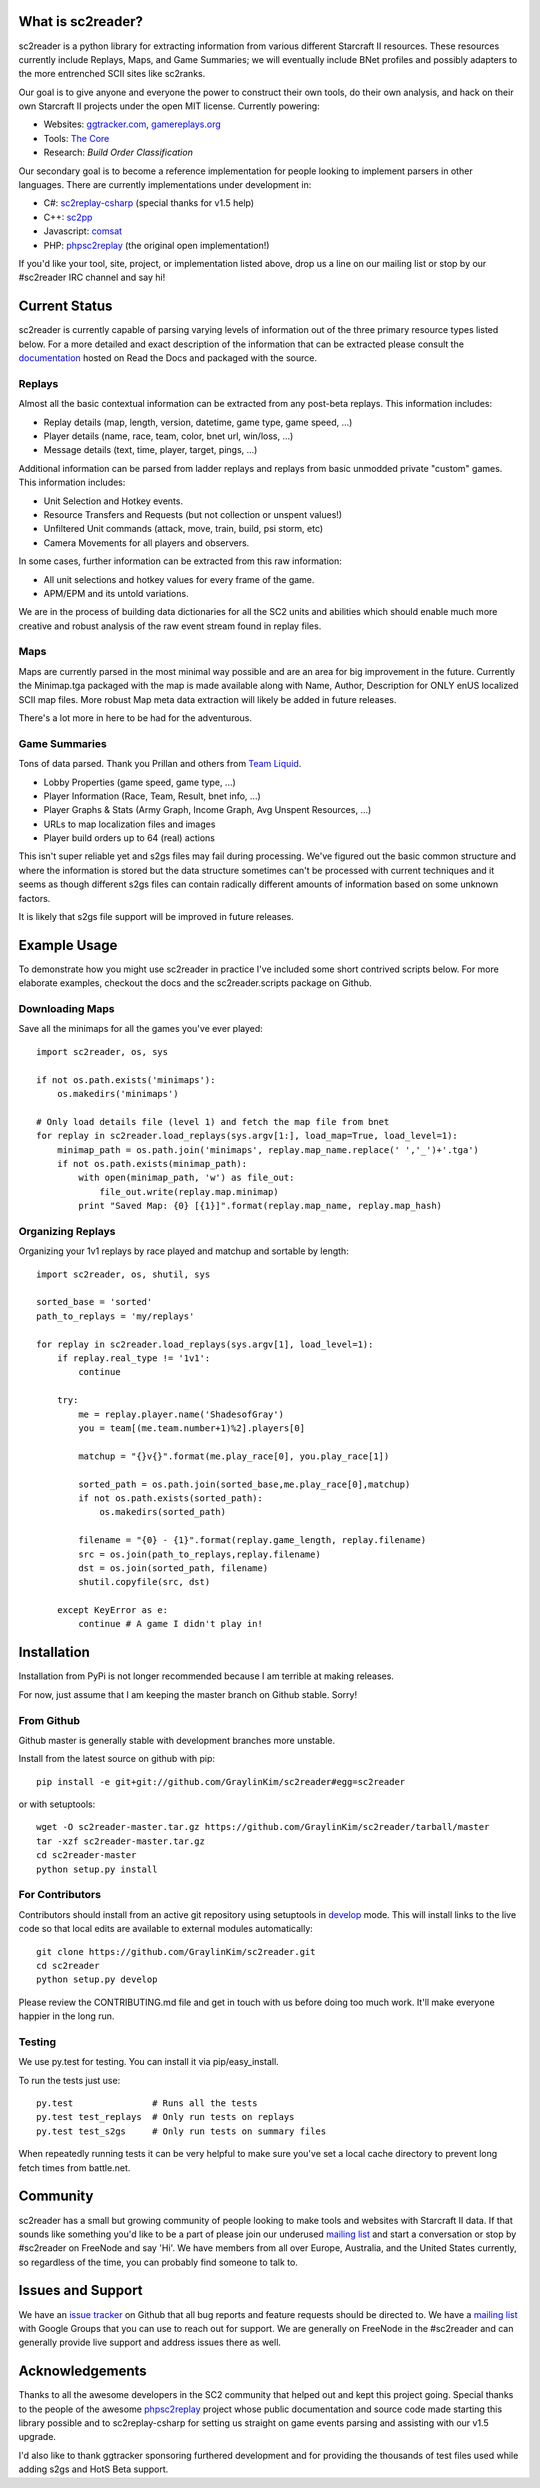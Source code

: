What is sc2reader?
====================

sc2reader is a python library for extracting information from various different
Starcraft II resources. These resources currently include Replays, Maps, and
Game Summaries; we will eventually include BNet profiles and possibly adapters
to the more entrenched SCII sites like sc2ranks.

Our goal is to give anyone and everyone the power to construct their own
tools, do their own analysis, and hack on their own Starcraft II projects
under the open MIT license. Currently powering:

* Websites: `ggtracker.com`_, `gamereplays.org`_
* Tools: `The Core`_
* Research: `Build Order Classification`

Our secondary goal is to become a reference implementation for people looking
to implement parsers in other languages. There are currently implementations
under development in:

* C#: `sc2replay-csharp`_ (special thanks for v1.5 help)
* C++: `sc2pp`_
* Javascript: `comsat`_
* PHP: `phpsc2replay`_ (the original open implementation!)

If you'd like your tool, site, project, or implementation listed above, drop
us a line on our mailing list or stop by our #sc2reader IRC channel and say hi!


Current Status
=================

sc2reader is currently capable of parsing varying levels of information out of
the three primary resource types listed below. For a more detailed and exact
description of the information that can be extracted please consult the
`documentation`_ hosted on Read the Docs and packaged with the source.


Replays
-------------

Almost all the basic contextual information can be extracted from any post-beta
replays. This information includes:

- Replay details (map, length, version, datetime, game type, game speed, ...)
- Player details (name, race, team, color, bnet url, win/loss, ...)
- Message details (text, time, player, target, pings, ...)

Additional information can be parsed from ladder replays and replays from basic
unmodded private "custom" games. This information includes:

- Unit Selection and Hotkey events.
- Resource Transfers and Requests (but not collection or unspent values!)
- Unfiltered Unit commands (attack, move, train, build, psi storm, etc)
- Camera Movements for all players and observers.

In some cases, further information can be extracted from this raw information:

- All unit selections and hotkey values for every frame of the game.
- APM/EPM and its untold variations.

We are in the process of building data dictionaries for all the SC2 units and
abilities which should enable much more creative and robust analysis of the
raw event stream found in replay files.


Maps
-------

Maps are currently parsed in the most minimal way possible and are an area for
big improvement in the future. Currently the Minimap.tga packaged with the map
is made available along with Name, Author, Description for ONLY enUS localized
SCII map files. More robust Map meta data extraction will likely be added in
future releases.

There's a lot more in here to be had for the adventurous.


Game Summaries
-----------------

Tons of data parsed. Thank you Prillan and others from `Team Liquid`_.

* Lobby Properties (game speed, game type, ...)
* Player Information (Race, Team, Result, bnet info, ...)
* Player Graphs & Stats (Army Graph, Income Graph, Avg Unspent Resources, ...)
* URLs to map localization files and images
* Player build orders up to 64 (real) actions

This isn't super reliable yet and s2gs files may fail during processing. We've
figured out the basic common structure and where the information is stored but
the data structure sometimes can't be processed with current techniques and it
seems as though different s2gs files can contain radically different amounts
of information based on some unknown factors.

It is likely that s2gs file support will be improved in future releases.


Example Usage
=====================

To demonstrate how you might use sc2reader in practice I've included some short
contrived scripts below. For more elaborate examples, checkout the docs and the
sc2reader.scripts package on Github.

Downloading Maps
--------------------

Save all the minimaps for all the games you've ever played::

    import sc2reader, os, sys

    if not os.path.exists('minimaps'):
        os.makedirs('minimaps')

    # Only load details file (level 1) and fetch the map file from bnet
    for replay in sc2reader.load_replays(sys.argv[1:], load_map=True, load_level=1):
        minimap_path = os.path.join('minimaps', replay.map_name.replace(' ','_')+'.tga')
        if not os.path.exists(minimap_path):
            with open(minimap_path, 'w') as file_out:
                file_out.write(replay.map.minimap)
            print "Saved Map: {0} [{1}]".format(replay.map_name, replay.map_hash)


Organizing Replays
----------------------

Organizing your 1v1 replays by race played and matchup and sortable by length::

    import sc2reader, os, shutil, sys

    sorted_base = 'sorted'
    path_to_replays = 'my/replays'

    for replay in sc2reader.load_replays(sys.argv[1], load_level=1):
        if replay.real_type != '1v1':
            continue

        try:
            me = replay.player.name('ShadesofGray')
            you = team[(me.team.number+1)%2].players[0]

            matchup = "{}v{}".format(me.play_race[0], you.play_race[1])

            sorted_path = os.path.join(sorted_base,me.play_race[0],matchup)
            if not os.path.exists(sorted_path):
                os.makedirs(sorted_path)

            filename = "{0} - {1}".format(replay.game_length, replay.filename)
            src = os.join(path_to_replays,replay.filename)
            dst = os.join(sorted_path, filename)
            shutil.copyfile(src, dst)

        except KeyError as e:
            continue # A game I didn't play in!


Installation
================

Installation from PyPi is not longer recommended because I am terrible at making releases.

For now, just assume that I am keeping the master branch on Github stable. Sorry!

From Github
--------------------------

Github master is generally stable with development branches more unstable.

Install from the latest source on github with pip::

    pip install -e git+git://github.com/GraylinKim/sc2reader#egg=sc2reader

or with setuptools::

    wget -O sc2reader-master.tar.gz https://github.com/GraylinKim/sc2reader/tarball/master
    tar -xzf sc2reader-master.tar.gz
    cd sc2reader-master
    python setup.py install


For Contributors
-------------------

Contributors should install from an active git repository using setuptools in
`develop`_ mode. This will install links to the live code so that local edits
are available to external modules automatically::

    git clone https://github.com/GraylinKim/sc2reader.git
    cd sc2reader
    python setup.py develop

Please review the CONTRIBUTING.md file and get in touch with us before doing
too much work. It'll make everyone happier in the long run.


Testing
-------------------

We use py.test for testing. You can install it via pip/easy_install.

To run the tests just use::

    py.test               # Runs all the tests
    py.test test_replays  # Only run tests on replays
    py.test test_s2gs     # Only run tests on summary files

When repeatedly running tests it can be very helpful to make sure you've
set a local cache directory to prevent long fetch times from battle.net.


Community
==============

sc2reader has a small but growing community of people looking to make tools and
websites with Starcraft II data. If that sounds like something you'd like to be
a part of please join our underused `mailing list`_ and start a conversation
or stop by #sc2reader on FreeNode and say 'Hi'. We have members from all over
Europe, Australia, and the United States currently, so regardless of the time,
you can probably find someone to talk to.


Issues and Support
=====================

We have an `issue tracker`_ on Github that all bug reports and feature requests
should be directed to. We have a `mailing list`_ with Google Groups that you can
use to reach out for support. We are generally on FreeNode in the #sc2reader
and can generally provide live support and address issues there as well.


Acknowledgements
=======================

Thanks to all the awesome developers in the SC2 community that helped out
and kept this project going. Special thanks to the people of the awesome
`phpsc2replay`_ project whose public documentation and source code made
starting this library possible and to sc2replay-csharp for setting us
straight on game events parsing and assisting with our v1.5 upgrade.

I'd also like to thank ggtracker sponsoring furthered development and for
providing the thousands of test files used while adding s2gs and HotS Beta
support.

.. _Build Order Classification: https://github.com/grahamjenson/sc2reader
.. _ggtracker.com: http://ggtracker.com
.. _gamereplays.org: http://www.gamereplays.org/starcraft2/
.. _The Core: http://www.teamliquid.net/forum/viewmessage.php?topic_id=341878
.. _PyPy: http://pypy.org/
.. _sc2pp: https://github.com/zsol/sc2pp
.. _sc2replay-csharp: https://github.com/ascendedguard/sc2replay-csharp
.. _comsat: https://github.com/tec27/comsat
.. _phpsc2replay: http://code.google.com/p/phpsc2replay/
.. _Team Liquid: http://www.teamliquid.net/forum/viewmessage.php?topic_id=330926
.. _develop: http://peak.telecommunity.com/DevCenter/setuptools#development-mode
.. _documentation: http://sc2reader.rtfd.org/
.. _mailing list: http://groups.google.com/group/sc2reader
.. _developers mailing list: http://groups.google.com/group/sc2reader-dev
.. _phpsc2replay: http://code.google.com/p/phpsc2replay/
.. _issue tracker: https://github.com/GraylinKim/sc2reader/issues

